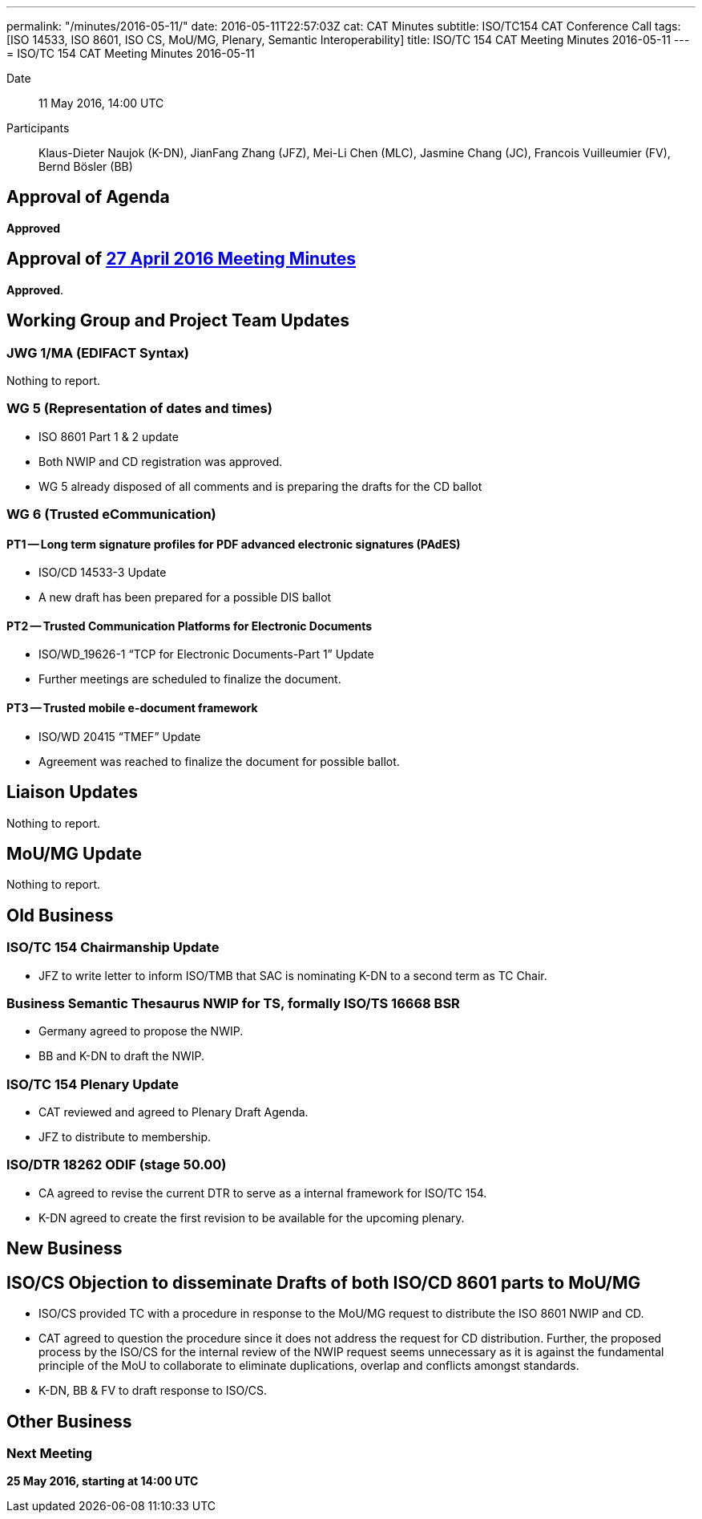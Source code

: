 ---
permalink: "/minutes/2016-05-11/"
date: 2016-05-11T22:57:03Z
cat: CAT Minutes
subtitle: ISO/TC154 CAT Conference Call
tags: [ISO 14533, ISO 8601, ISO CS, MoU/MG, Plenary, Semantic Interoperability]
title: ISO/TC 154 CAT Meeting Minutes 2016-05-11
---
= ISO/TC 154 CAT Meeting Minutes 2016-05-11

Date:: 11 May 2016, 14:00 UTC
[.participants]
Participants:: Klaus-Dieter Naujok (K-DN), JianFang Zhang (JFZ), Mei-Li Chen (MLC), Jasmine Chang (JC), Francois Vuilleumier (FV), Bernd Bösler (BB)

== Approval of Agenda

*Approved*

== Approval of link:/minutes/2016-04-27[27 April 2016 Meeting Minutes]

*Approved*.

== Working Group and Project Team Updates

=== JWG 1/MA (EDIFACT Syntax)

Nothing to report.

=== WG 5 (Representation of dates and times)

* ISO 8601 Part 1 & 2 update

* Both NWIP and CD registration was approved.
* WG 5 already disposed of all comments and is preparing the drafts for the CD ballot




=== WG 6 (Trusted eCommunication)

==== PT1 -- Long term signature profiles for PDF advanced electronic signatures (PAdES)

* ISO/CD 14533-3 Update

* A new draft has been prepared for a possible DIS ballot




==== PT2 -- Trusted Communication Platforms for Electronic Documents

* ISO/WD_19626-1 "`TCP for Electronic Documents-Part 1`" Update

* Further meetings are scheduled to finalize the document.




==== PT3 -- Trusted mobile e-document framework

* ISO/WD 20415 "`TMEF`" Update

* Agreement was reached to finalize the document for possible ballot.




== Liaison Updates

Nothing to report.

== MoU/MG Update

Nothing to report.

== Old Business

=== ISO/TC 154 Chairmanship Update

* JFZ to write letter to inform ISO/TMB that SAC is nominating K-DN to a second term as TC Chair.


=== Business Semantic Thesaurus NWIP for TS, formally ISO/TS 16668 BSR

* Germany agreed to propose the NWIP.
* BB and K-DN to draft the NWIP.


=== ISO/TC 154 Plenary Update

* CAT reviewed and agreed to Plenary Draft Agenda.
* JFZ to distribute to membership.


=== ISO/DTR 18262 ODIF (stage 50.00)

* CA agreed to revise the current DTR to serve as a internal framework for ISO/TC 154.
* K-DN agreed to create the first revision to be available for the upcoming plenary.




== New Business

== ISO/CS Objection to disseminate Drafts of both ISO/CD 8601 parts to MoU/MG

* ISO/CS provided TC with a procedure in response to the MoU/MG request to distribute the ISO 8601 NWIP and CD.

* CAT agreed to question the procedure since it does not address the request for CD distribution. Further, the proposed process by the ISO/CS for the internal review of the NWIP request seems unnecessary as it is against the fundamental principle of the MoU to collaborate to eliminate duplications, overlap and conflicts amongst standards.

* K-DN, BB & FV to draft response to ISO/CS.




== Other Business



=== Next Meeting

*25 May 2016, starting at 14:00 UTC*

